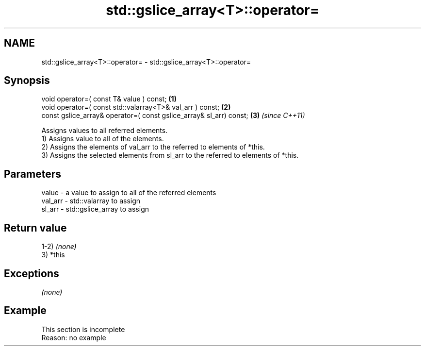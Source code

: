 .TH std::gslice_array<T>::operator= 3 "2020.03.24" "http://cppreference.com" "C++ Standard Libary"
.SH NAME
std::gslice_array<T>::operator= \- std::gslice_array<T>::operator=

.SH Synopsis

  void operator=( const T& value ) const;                           \fB(1)\fP
  void operator=( const std::valarray<T>& val_arr ) const;          \fB(2)\fP
  const gslice_array& operator=( const gslice_array& sl_arr) const; \fB(3)\fP \fI(since C++11)\fP

  Assigns values to all referred elements.
  1) Assigns value to all of the elements.
  2) Assigns the elements of val_arr to the referred to elements of *this.
  3) Assigns the selected elements from sl_arr to the referred to elements of *this.

.SH Parameters


  value   - a value to assign to all of the referred elements
  val_arr - std::valarray to assign
  sl_arr  - std::gslice_array to assign


.SH Return value

  1-2) \fI(none)\fP
  3) *this

.SH Exceptions

  \fI(none)\fP

.SH Example


   This section is incomplete
   Reason: no example




